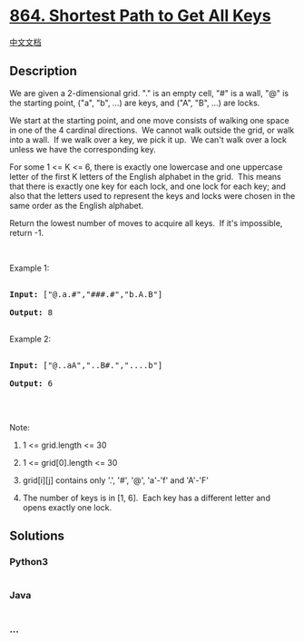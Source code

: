 * [[https://leetcode.com/problems/shortest-path-to-get-all-keys][864.
Shortest Path to Get All Keys]]
  :PROPERTIES:
  :CUSTOM_ID: shortest-path-to-get-all-keys
  :END:
[[./solution/0800-0899/0864.Shortest Path to Get All Keys/README.org][中文文档]]

** Description
   :PROPERTIES:
   :CUSTOM_ID: description
   :END:

#+begin_html
  <p>
#+end_html

We are given a 2-dimensional grid. "." is an empty cell, "#" is a wall,
"@" is the starting point, ("a", "b", ...) are keys, and ("A", "B", ...)
are locks.

#+begin_html
  </p>
#+end_html

#+begin_html
  <p>
#+end_html

We start at the starting point, and one move consists of walking one
space in one of the 4 cardinal directions.  We cannot walk outside the
grid, or walk into a wall.  If we walk over a key, we pick it up.  We
can't walk over a lock unless we have the corresponding key.

#+begin_html
  </p>
#+end_html

#+begin_html
  <p>
#+end_html

For some 1 <= K <= 6, there is exactly one lowercase and one uppercase
letter of the first K letters of the English alphabet in the grid.  This
means that there is exactly one key for each lock, and one lock for each
key; and also that the letters used to represent the keys and locks
were chosen in the same order as the English alphabet.

#+begin_html
  </p>
#+end_html

#+begin_html
  <p>
#+end_html

Return the lowest number of moves to acquire all keys.  If it's
impossible, return -1.

#+begin_html
  </p>
#+end_html

#+begin_html
  <p>
#+end_html

 

#+begin_html
  </p>
#+end_html

#+begin_html
  <p>
#+end_html

Example 1:

#+begin_html
  </p>
#+end_html

#+begin_html
  <pre>

  <strong>Input: </strong><span id="example-input-1-1">[&quot;@.a.#&quot;,&quot;###.#&quot;,&quot;b.A.B&quot;]</span>

  <strong>Output: </strong><span id="example-output-1">8</span>

  </pre>
#+end_html

#+begin_html
  <p>
#+end_html

Example 2:

#+begin_html
  </p>
#+end_html

#+begin_html
  <pre>

  <strong>Input: </strong><span id="example-input-2-1">[&quot;@..aA&quot;,&quot;..B#.&quot;,&quot;....b&quot;]</span>

  <strong>Output: </strong><span id="example-output-2">6</span>

  </pre>
#+end_html

#+begin_html
  <p>
#+end_html

 

#+begin_html
  </p>
#+end_html

#+begin_html
  <p>
#+end_html

Note:

#+begin_html
  </p>
#+end_html

#+begin_html
  <ol>
#+end_html

#+begin_html
  <li>
#+end_html

1 <= grid.length <= 30

#+begin_html
  </li>
#+end_html

#+begin_html
  <li>
#+end_html

1 <= grid[0].length <= 30

#+begin_html
  </li>
#+end_html

#+begin_html
  <li>
#+end_html

grid[i][j] contains only '.', '#', '@', 'a'-'f' and 'A'-'F'

#+begin_html
  </li>
#+end_html

#+begin_html
  <li>
#+end_html

The number of keys is in [1, 6].  Each key has a different letter and
opens exactly one lock.

#+begin_html
  </li>
#+end_html

#+begin_html
  </ol>
#+end_html

** Solutions
   :PROPERTIES:
   :CUSTOM_ID: solutions
   :END:

#+begin_html
  <!-- tabs:start -->
#+end_html

*** *Python3*
    :PROPERTIES:
    :CUSTOM_ID: python3
    :END:
#+begin_src python
#+end_src

*** *Java*
    :PROPERTIES:
    :CUSTOM_ID: java
    :END:
#+begin_src java
#+end_src

*** *...*
    :PROPERTIES:
    :CUSTOM_ID: section
    :END:
#+begin_example
#+end_example

#+begin_html
  <!-- tabs:end -->
#+end_html
